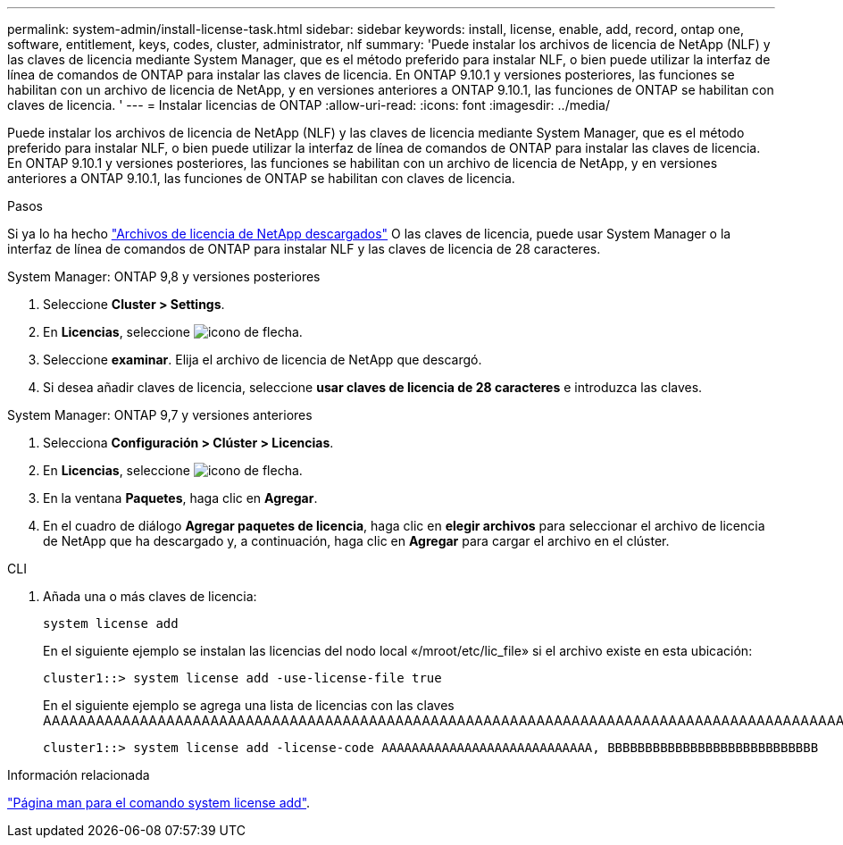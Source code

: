 ---
permalink: system-admin/install-license-task.html 
sidebar: sidebar 
keywords: install, license, enable, add, record, ontap one, software, entitlement, keys, codes, cluster, administrator, nlf 
summary: 'Puede instalar los archivos de licencia de NetApp (NLF) y las claves de licencia mediante System Manager, que es el método preferido para instalar NLF, o bien puede utilizar la interfaz de línea de comandos de ONTAP para instalar las claves de licencia. En ONTAP 9.10.1 y versiones posteriores, las funciones se habilitan con un archivo de licencia de NetApp, y en versiones anteriores a ONTAP 9.10.1, las funciones de ONTAP se habilitan con claves de licencia. ' 
---
= Instalar licencias de ONTAP
:allow-uri-read: 
:icons: font
:imagesdir: ../media/


[role="lead"]
Puede instalar los archivos de licencia de NetApp (NLF) y las claves de licencia mediante System Manager, que es el método preferido para instalar NLF, o bien puede utilizar la interfaz de línea de comandos de ONTAP para instalar las claves de licencia. En ONTAP 9.10.1 y versiones posteriores, las funciones se habilitan con un archivo de licencia de NetApp, y en versiones anteriores a ONTAP 9.10.1, las funciones de ONTAP se habilitan con claves de licencia.

.Pasos
Si ya lo ha hecho link:https://docs.netapp.com/us-en/ontap/system-admin/download-nlf-task.html["Archivos de licencia de NetApp descargados"] O las claves de licencia, puede usar System Manager o la interfaz de línea de comandos de ONTAP para instalar NLF y las claves de licencia de 28 caracteres.

[role="tabbed-block"]
====
.System Manager: ONTAP 9,8 y versiones posteriores
--
. Seleccione *Cluster > Settings*.
. En *Licencias*, seleccione image:icon_arrow.gif["icono de flecha"].
. Seleccione *examinar*. Elija el archivo de licencia de NetApp que descargó.
. Si desea añadir claves de licencia, seleccione *usar claves de licencia de 28 caracteres* e introduzca las claves.


--
.System Manager: ONTAP 9,7 y versiones anteriores
--
. Selecciona *Configuración > Clúster > Licencias*.
. En *Licencias*, seleccione image:icon_arrow.gif["icono de flecha"].
. En la ventana *Paquetes*, haga clic en *Agregar*.
. En el cuadro de diálogo *Agregar paquetes de licencia*, haga clic en *elegir archivos* para seleccionar el archivo de licencia de NetApp que ha descargado y, a continuación, haga clic en *Agregar* para cargar el archivo en el clúster.


--
.CLI
--
. Añada una o más claves de licencia:
+
[source, cli]
----
system license add
----
+
En el siguiente ejemplo se instalan las licencias del nodo local «/mroot/etc/lic_file» si el archivo existe en esta ubicación:

+
[listing]
----
cluster1::> system license add -use-license-file true
----
+
En el siguiente ejemplo se agrega una lista de licencias con las claves AAAAAAAAAAAAAAAAAAAAAAAAAAAAAAAAAAAAAAAAAAAAAAAAAAAAAAAAAAAAAAAAAAAAAAAAAAAAAAAAAAAAAAAAAAAAAAAAAAAAAAAAAAAAAAAAAAAAAAAAAA

+
[listing]
----
cluster1::> system license add -license-code AAAAAAAAAAAAAAAAAAAAAAAAAAAA, BBBBBBBBBBBBBBBBBBBBBBBBBBBB
----


--
====
.Información relacionada
https://docs.netapp.com/us-en/ontap-cli-9141/system-license-add.html["Página man para el comando system license add"].
